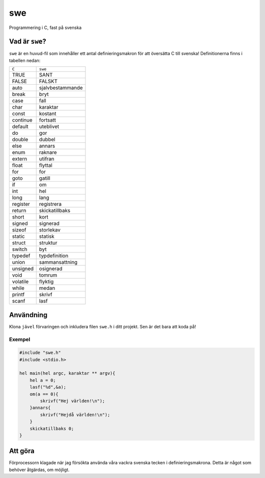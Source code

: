 ===
swe
===

Programmering i C, fast på svenska

Vad är ``swe``?
===============

``swe`` är en huvud-fil som innehåller ett antal definieringsmakron för att
översätta C till svenska! Definitionerna finns i tabellen nedan:

+----------+------------------+
| ``C``    | ``swe``          |
+----------+------------------+
| TRUE     | SANT             |
+----------+------------------+
| FALSE    | FALSKT           |
+----------+------------------+
| auto     | sjalvbestammande |
+----------+------------------+
| break    | bryt             |
+----------+------------------+
| case     | fall             |
+----------+------------------+
| char     | karaktar         |
+----------+------------------+
| const    | kostant          |
+----------+------------------+
| continue | fortsatt         |
+----------+------------------+
| default  | uteblivet        |
+----------+------------------+
| do       | gor              |
+----------+------------------+
| double   | dubbel           |
+----------+------------------+
| else     | annars           |
+----------+------------------+
| enum     | raknare          |
+----------+------------------+
| extern   | utifran          |
+----------+------------------+
| float    | flyttal          |
+----------+------------------+
| for      | for              |
+----------+------------------+
| goto     | gatill           |
+----------+------------------+
| if       | om               |
+----------+------------------+
| int      | hel              |
+----------+------------------+
| long     | lang             |
+----------+------------------+
| register | registrera       |
+----------+------------------+
| return   | skickatillbaks   |
+----------+------------------+
| short    | kort             |
+----------+------------------+
| signed   | signerad         |
+----------+------------------+
| sizeof   | storlekav        |
+----------+------------------+
| static   | statisk          |
+----------+------------------+
| struct   | struktur         |
+----------+------------------+
| switch   | byt              |
+----------+------------------+
| typedef  | typdefinition    |
+----------+------------------+
| union    | sammansattning   |
+----------+------------------+
| unsigned | osignerad        |
+----------+------------------+
| void     | tomrum           |
+----------+------------------+
| volatile | flyktig          |
+----------+------------------+
| while    | medan            |
+----------+------------------+
| printf   | skrivf           |
+----------+------------------+
| scanf    | lasf             |
+----------+------------------+
Användning
==========

Klona ``jävel`` förvaringen och inkludera filen ``swe.h`` i ditt projekt. Sen är
det bara att koda på!

Exempel
-------

.. code:: c

    #include "swe.h"
    #include <stdio.h>

    hel main(hel argc, karaktar ** argv){
        hel a = 0;
        lasf("%d",&a);
        om(a == 0){
            skrivf("Hej världen!\n");
        }annars{
            skrivf("Hejdå världen!\n");
        }
        skickatillbaks 0;
    }

Att göra
========

Förprocessorn klagade när jag försökta använda våra vackra svenska tecken i
definieringsmakrona. Detta är något som behöver åtgärdas, om möjligt.

.. _`git på svenska`: https://github.com/bjorne/git-pa-svenska
